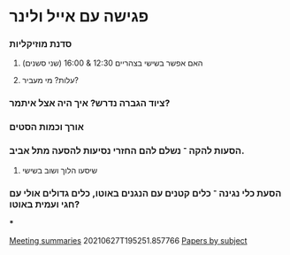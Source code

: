 * פגישה עם אייל ולינר
*** סדנת מוזיקליות
***** האם אפשר בשישי בצהריים 12:30 & 16:00 (שני סשנים)
***** עלות? מי מעביר?
*** ציוד הגברה נדרש? איך היה אצל איתמר?
*** אורך וכמות הסטים
*** הסעות להקה ־ נשלם להם החזרי נסיעות\שיצטרפו להסעה מתל אביב.
***** שיסעו הלוך ושוב בשישי
*** הסעת כלי נגינה ־ כלים קטנים עם הנגנים באוטו\בוס, כלים גדולים אולי עם חגי ועמית באוטו?

 ***

[[id:20210627T195251.857766][Meeting summaries]]  20210627T195251.857766
[[id:20210627T195308.865945][Papers by subject]]


